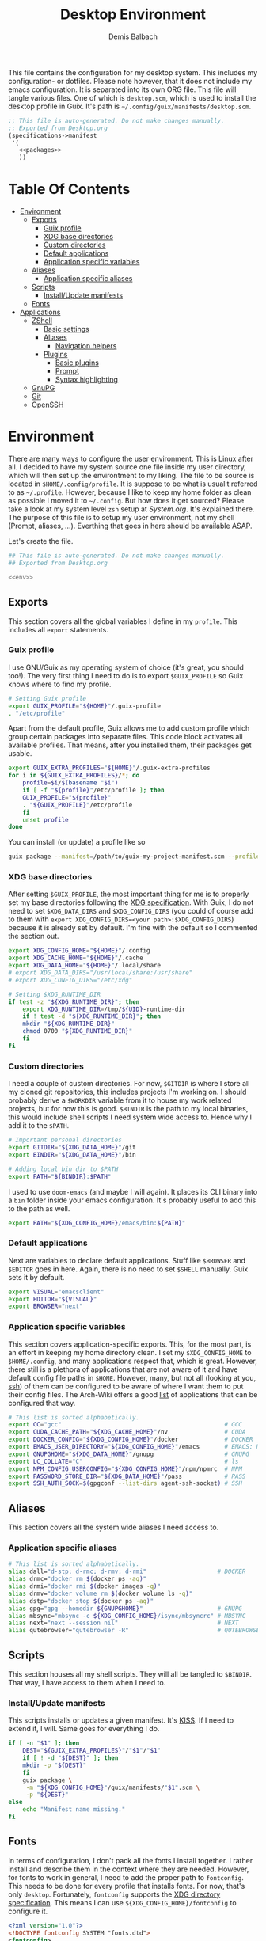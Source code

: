 #+TITLE: Desktop Environment
#+AUTHOR: Demis Balbach
#+PROPERTY: header-args :mkdirp yes
#+PROPERTY: header-args :tangle-mode (identity #o444)

This file contains the configuration for my desktop system. This includes my configuration- or dotfiles. Please note however, that it does not include my emacs configuration. It is separated into its own ORG file.
This file will tangle various files. One of which is =desktop.scm=, which is used to install the desktop profile in Guix. It's path is =~/.config/guix/manifests/desktop.scm=.
#+begin_src scheme :tangle ~/.config/guix/manifests/desktop.scm :noweb yes :mkdirp yes
  ;; This file is auto-generated. Do not make changes manually.
  ;; Exported from Desktop.org
  (specifications->manifest
   '(
     <<packages>>
     ))
#+end_src

* Table Of Contents
:PROPERTIES:
:TOC:      :include all :ignore (this)
:END:
  
:CONTENTS:
- [[#environment][Environment]]
  - [[#exports][Exports]]
    - [[#guix-profile][Guix profile]]
    - [[#xdg-base-directories][XDG base directories]]
    - [[#custom-directories][Custom directories]]
    - [[#default-applications][Default applications]]
    - [[#application-specific-variables][Application specific variables]]
  - [[#aliases][Aliases]]
    - [[#application-specific-aliases][Application specific aliases]]
  - [[#scripts][Scripts]]
    - [[#installupdate-manifests][Install/Update manifests]]
  - [[#fonts][Fonts]]
- [[#applications][Applications]]
  - [[#zshell][ZShell]]
    - [[#basic-settings][Basic settings]]
    - [[#aliases][Aliases]]
      - [[#navigation-helpers][Navigation helpers]]
    - [[#plugins][Plugins]]
      - [[#basic-plugins][Basic plugins]]
      - [[#prompt][Prompt]]
      - [[#syntax-highlighting][Syntax highlighting]]
  - [[#gnupg][GnuPG]]
  - [[#git][Git]]
  - [[#openssh][OpenSSH]]
:END:

* Environment
There are many ways to configure the user environment. This is Linux after all. I decided to have my system source one file inside my user directory, which will then set up the environtment to my liking. The file to be source is located in =$HOME/.config/profile=. It is suppose to be what is usuallt referred to as =~/.profile=. However, because I like to keep my home folder as clean as possible I moved it to =~/.config=. But how does it get sourced? Please take a look at my system level =zsh= setup at [[System.org][System.org]]. It's explained there. The purpose of this file is to setup my user environment, not my shell (Prompt, aliases, ...). Everthing that goes in here should be available ASAP.

Let's create the file.

#+begin_src sh :tangle ~/.config/profile :tangle-mode (identity #o755) :noweb yes :mkdirp yes
  ## This file is auto-generated. Do not make changes manually.
  ## Exported from Desktop.org
  
  <<env>>
#+end_src

** Exports
This section covers all the global variables I define in my =profile=. This includes all =export= statements.
  
*** Guix profile
I use GNU/Guix as my operating system of choice (it's great, you should too!). The very first thing I need to do is to export =$GUIX_PROFILE= so Guix knows where to find my profile. 
#+begin_src sh :noweb-ref env
  # Setting Guix profile
  export GUIX_PROFILE="${HOME}"/.guix-profile
  . "/etc/profile"
#+end_src

Apart from the default profile, Guix allows me to add custom profile which group certain packages into separate files. This code block activates all available profiles. That means, after you installed them, their packages get usable.
#+begin_src sh :noweb-ref env
  export GUIX_EXTRA_PROFILES="${HOME}"/.guix-extra-profiles
  for i in ${GUIX_EXTRA_PROFILES}/*; do
      profile=$i/$(basename "$i")
      if [ -f "${profile}"/etc/profile ]; then
	  GUIX_PROFILE="${profile}"
	  . "${GUIX_PROFILE}"/etc/profile
      fi
      unset profile
  done
#+end_src

You can install (or update) a profile like so
#+begin_src sh
  guix package --manifest=/path/to/guix-my-project-manifest.scm --profile="$GUIX_EXTRA_PROFILES"/my-project/my-project
#+end_src
    
*** XDG base directories
After setting =$GUIX_PROFILE=, the most important thing for me is to properly set my base directories following the [[https://specifications.freedesktop.org/basedir-spec/basedir-spec-latest.html#variables][XDG specification]]. With Guix, I do not need to set =$XDG_DATA_DIRS= and =$XDG_CONFIG_DIRS= (you could of course add to them with =export XDG_CONFIG_DIRS=<your path>:$XDG_CONFIG_DIRS=) because it is already set by default. I'm fine with the default so I commented the section out.
#+begin_src sh :noweb-ref env
  export XDG_CONFIG_HOME="${HOME}"/.config
  export XDG_CACHE_HOME="${HOME}"/.cache
  export XDG_DATA_HOME="${HOME}"/.local/share
  # export XDG_DATA_DIRS="/usr/local/share:/usr/share"
  # export XDG_CONFIG_DIRS="/etc/xdg"
  
  # Setting $XDG_RUNTIME_DIR
  if test -z "${XDG_RUNTIME_DIR}"; then
      export XDG_RUNTIME_DIR=/tmp/${UID}-runtime-dir
      if ! test -d "${XDG_RUNTIME_DIR}"; then
	  mkdir "${XDG_RUNTIME_DIR}"
	  chmod 0700 "${XDG_RUNTIME_DIR}"
      fi
  fi
#+end_src

*** Custom directories
I need a couple of custom directories. For now, =$GITDIR= is where I store all my cloned git repositories, this includes projects I'm working on. I should probably derive a =$WORKDIR= variable from it to house my work related projects, but for now this is good. =$BINDIR= is the path to my local binaries, this would include shell scripts I need system wide access to. Hence why I add it to the =$PATH=.

#+begin_src sh :noweb-ref env
  # Important personal directories
  export GITDIR="${XDG_DATA_HOME}"/git
  export BINDIR="${XDG_DATA_HOME}"/bin
  
  # Adding local bin dir to $PATH
  export PATH="${BINDIR}:$PATH"
#+end_src

I used to use =doom-emacs= (and maybe I will again). It places its CLI binary into a =bin= folder inside your emacs configuration. It's probably useful to add this to the path as well.
#+begin_src sh :noweb-ref env
  export PATH="${XDG_CONFIG_HOME}/emacs/bin:${PATH}"
#+end_src

*** Default applications
Next are variables to declare default applications. Stuff like =$BROWSER= and =$EDITOR= goes in here. Again, there is no need to set =$SHELL= manually. Guix sets it by default.

#+begin_src sh :noweb-ref env
  export VISUAL="emacsclient"
  export EDITOR="${VISUAL}"
  export BROWSER="next"
#+end_src

*** Application specific variables
This section covers application-specific exports. This, for the most part, is an effort in keeping my home directory clean. I set my =$XDG_CONFIG_HOME= to =$HOME/.config=, and many applications respect that, which is great. However, there still is a plethora of applications that are not aware of it and have default config file paths in =$HOME=.
However, many, but not all (looking at you, [[https://bugzilla.mindrot.org/show_bug.cgi?id=2050][ssh]]) of them can be configured to be aware of where I want them to put their config files.
The Arch-Wiki offers a good [[https://wiki.archlinux.org/title/XDG_Base_Directory][list]] of applications that can be configured that way.

#+begin_src sh :noweb-ref env
  # This list is sorted alphabetically.
  export CC="gcc"                                              # GCC
  export CUDA_CACHE_PATH="${XDG_CACHE_HOME}"/nv                # CUDA
  export DOCKER_CONFIG="${XDG_CONFIG_HOME}"/docker             # DOCKER
  export EMACS_USER_DIRECTORY="${XDG_CONFIG_HOME}"/emacs       # EMACS: Not needed since 27.1?
  export GNUPGHOME="${XDG_DATA_HOME}"/gnupg                    # GNUPG
  export LC_COLLATE="C"                                        # ls  
  export NPM_CONFIG_USERCONFIG="${XDG_CONFIG_HOME}"/npm/npmrc  # NPM
  export PASSWORD_STORE_DIR="${XDG_DATA_HOME}"/pass            # PASS
  export SSH_AUTH_SOCK=$(gpgconf --list-dirs agent-ssh-socket) # SSH
#+end_src
    
** Aliases
This section covers all the system wide aliases I need access to.

*** Application specific aliases
:PROPERTIES:
:CUSTOM_ID: aliases
:END:
#+begin_src sh :noweb-ref env
  # This list is sorted alphabetically.
  alias dall="d-stp; d-rmc; d-rmv; d-rmi"                    # DOCKER
  alias drmc="docker rm $(docker ps -aq)"
  alias drmi="docker rmi $(docker images -q)"
  alias drmv="docker volume rm $(docker volume ls -q)"
  alias dstp="docker stop $(docker ps -aq)"
  alias gpg="gpg --homedir ${GNUPGHOME}"                     # GNUPG
  alias mbsync="mbsync -c ${XDG_CONFIG_HOME}/isync/mbsyncrc" # MBSYNC
  alias next="next --session nil"                            # NEXT
  alias qutebrowser="qutebrowser -R"                         # QUTEBROWSER
#+end_src

** Scripts
This section houses all my shell scripts. They will all be tangled to =$BINDIR=. That way, I have access to them when I need to.

*** Install/Update manifests
This scripts installs or updates a given manifest. It's [[https://en.wikipedia.org/wiki/KISS_principle][KISS]]. If I need to extend it, I will. Same goes for everything I do.

#+begin_src sh :mkdirp yes :tangle ~/.local/share/bin/update-manifest :tangle-mode (identity #o755) :shebang "#!/bin/sh"
  if [ -n "$1" ]; then
      DEST="${GUIX_EXTRA_PROFILES}"/"$1"/"$1"
      if [ ! -d "${DEST}" ]; then
	  mkdir -p "${DEST}"
      fi
      guix package \
	   -m "${XDG_CONFIG_HOME}"/guix/manifests/"$1".scm \
	   -p "${DEST}"
  else
      echo "Manifest name missing."
  fi  
#+end_src
** Fonts
In terms of configuration, I don't pack all the fonts I install together. I rather install and describe them in the context where they are needed. However, for fonts to work in general, I need to add the proper path to =fontconfig=. This needs to be done for every profile that installs fonts. For now, that's only =desktop=. Fortunately, =fontconfig= supports the [[https://specifications.freedesktop.org/basedir-spec/basedir-spec-latest.html#variables][XDG directory specification]]. This means I can use =${XDG_CONFIG_HOME}/fontconfig= to configure it.

#+begin_src xml :tangle ~/.config/fontconfig/fonts.conf :mkdirp yes
  <?xml version="1.0"?>
  <!DOCTYPE fontconfig SYSTEM "fonts.dtd">
  <fontconfig>
    <dir>~/.guix-extra-profiles/desktop/desktop/share/fonts</dir>
  </fontconfig>
#+end_src

* Applications

** ZShell
I use =zsh= as my main shell. I have configured my [[System.org][system]] in a way so that =$ZDOTDIR= is automatically set to =$HOME/.config/zsh=. This is the entry for my shell  configuration.
By default, =zsh= will look for a =.zshrc= inside =$ZDOTDIR=. Let's do it.

#+begin_src sh :tangle ~/.config/zsh/.zshrc :noweb yes :mkdirp yes
  ## This file is auto-generated. Do not make changes manually.
  ## Exported from Desktop.org
  
  <<zsh>>
#+end_src

#+begin_src scheme :noweb-ref packages
  "zsh"
#+end_src

*** Basic settings
This covers the basic settings, like =HISTSIZE=, I configured my =zsh= with. Plugins, like syntax-highlighting have add to the file's tail. They therefore appear last in this chapter.

#+begin_src sh :noweb-ref zsh
  HISTFILE="${XDG_DATA_HOME}"/zsh/history
  HISTSIZE=1000
  SAVEHIST=1000
  setopt nomatch
  unsetopt beep
  bindkey -e
  
  # Add to $fpath so that we can install plugins
  FPATH_FUNCTION_DIR="${ZDOTDIR}"/functions
  if [ ! -d ${FPATH_FUNCTION_DIR} ]; then
      mkdir -p ${FPATH_FUNCTION_DIR}
  fi
  fpath=( ${FPATH_FUNCTION_DIR} $fpath )
#+end_src
*** Aliases
This section covers all of my aliases. To some extend, this also includes aliases to applications which offer a =--config= (or simliar) parameter for its config directory. There is an argument to be made whether one should rather keep this somewhere else (maybe a section of each application with =export=\s and =alias=\es bundlded together). However, I decided to split it like this.

*Note*: There are also aliases defined in the [[#aliases][aliases]] section of the environment setup. Everything that goes in HERE is suppose to be only needed when I'm inside =zsh=. Everthing else, for example system wide application aliases, go in the other section.

**** Navigation helpers
First some handy aliases to navigate the shell.

#+begin_src sh :noweb-ref zsh
  alias lss="ls --group-directories-first --color=always -laAh"
  alias ..="cd .."
  alias ...="cd ../../"
  alias ....="cd ../../../"
#+end_src

*** Plugins
ZShell has the ability to install plugins quite easily. This section covers all the various plugins I use for my setup.

**** Basic plugins
Some basic plugins like =colors= and =compinit=
#+begin_src sh :noweb-ref zsh
  zstyle :compinstall filename '${ZDOTDIR}/.zshrc'
  autoload -Uz compinit && compinit
  autoload -U colors && colors
#+end_src

**** TODO Prompt
This covers my prompt. I recently switched to [[https://github.com/spaceship-prompt/spaceship-prompt][starship]]. However, in order for it to work properly, I need to symlink the installed packaged to =$FPATH_FUNCTION_DIR=.

*Note*: This will not work if the profile =starship-prompt= has been installed with is not called =desktop=. This needs some further tweaking.
#+begin_src sh :noweb-ref zsh
  if [ ! -d "${FPATH_FUNCTION_DIR}"/prompt_spaceship_setup ]; then
      ln -sf "${GUIX_EXTRA_PROFILES}"/desktop/desktop/lib/spaceship-prompt/spaceship.zsh "${FPATH_FUNCTION_DIR}"/prompt_spaceship_setup
  fi
  autoload -U promptinit && promptinit
  prompt spaceship
#+end_src

#+begin_src scheme :noweb-ref packages
  "spaceship-prompt"
  "font-tamzen"
#+end_src

**** TODO Syntax highlighting
The plugin for syntax highlighting must be sourced at the end of the tangled =.zshrc=. Therefore nothing should follow this plugin. More information can be found [[https://github.com/zsh-users/zsh-syntax-highlighting#why-must-zsh-syntax-highlightingzsh-be-sourced-at-the-end-of-the-zshrc-file][here]].

*Note*: This will not work if the profile =zsh-syntax-highlighting= has been installed with is not called =desktop=. This needs some further tweaking.
#+begin_src sh :noweb-ref zsh
  if [ -d "${GUIX_EXTRA_PROFILES}"/desktop/desktop/share/zsh-syntax-highlighting ]; then
      . "${GUIX_EXTRA_PROFILES}"/desktop/desktop/share/zsh-syntax-highlighting/zsh-syntax-highlighting.zsh
  fi
#+end_src

#+begin_src scheme :noweb-ref packages
  "zsh-syntax-highlighting"
#+end_src

** GnuPG
I use [[https://gnupg.org/][GnuPG]] to manage my key chain. I also configure it to work well with Emacs. Because I work from within Emacs most of the time I use =pinentry-emacs= to control passphrase prompts. Take a look at [[Emacs.org][Emacs.org]] for details.

In my ZShell config, I set =$GNUPGHOME= to =$XDG_DATA_HOME/gnupg= which defaults to =$HOME/.local/share/gnupg= in my case. Now I need to set up the GPG agent to work with my setup. Unfortunately, its configuration only accepts hardcoded paths.

#+begin_src conf :tangle ~/.local/share/gnupg/gpg-agent.conf :mkdirp yes
  pinentry-program /home/db/.guix-extra-profiles/desktop/desktop/bin/pinentry-emacs
  enable-ssh-support
  allow-emacs-pinentry
  allow-loopback-pinentry
#+end_src

The GPG agent can also take care of authentication through =ssh=. We just need a =sshcontrol= file in the same place with our authentication keygrip.

#+begin_src conf :tangle ~/.local/share/gnupg/sshcontrol :mkdirp yes
  E3FFA5A1B444A4F099E594758008C1D8845EC7C0
#+end_src

In order for this to work, we need a GPG keychain (obviously). I have my keychain saved on a USB drive. Together with the management of my password store, this is the only thing about my setup I do not try to automate. So what I would do at this point is copy my keychain from the USB drive to =$GNUPGHOME=. 

#+begin_src scheme :noweb-ref packages
  "pinentry-emacs"
  "gnupg"
#+end_src

** Git
This is how I globally configure git. At this point, this is just a basic configuration that sets my user as well as my signing key. *Note*: I set my editor to emacs. That way, If I ever wanted to commit something from the terminal, emacs opens in a new frame.

#+begin_src conf :tangle ~/.config/git/config :mkdirp yes
  [user]
  name = Demis Balbach
  email = db@minikn.xyz
  signingKey = F17DDB98CC3C405C
  [core]
  editor = emacsclient -c
  [commit]
  gpgSign = true
  [gpg]
  program = gpg
#+end_src

** OpenSSH

#+begin_src scheme :noweb-ref packages
  "openssh"
#+end_src
